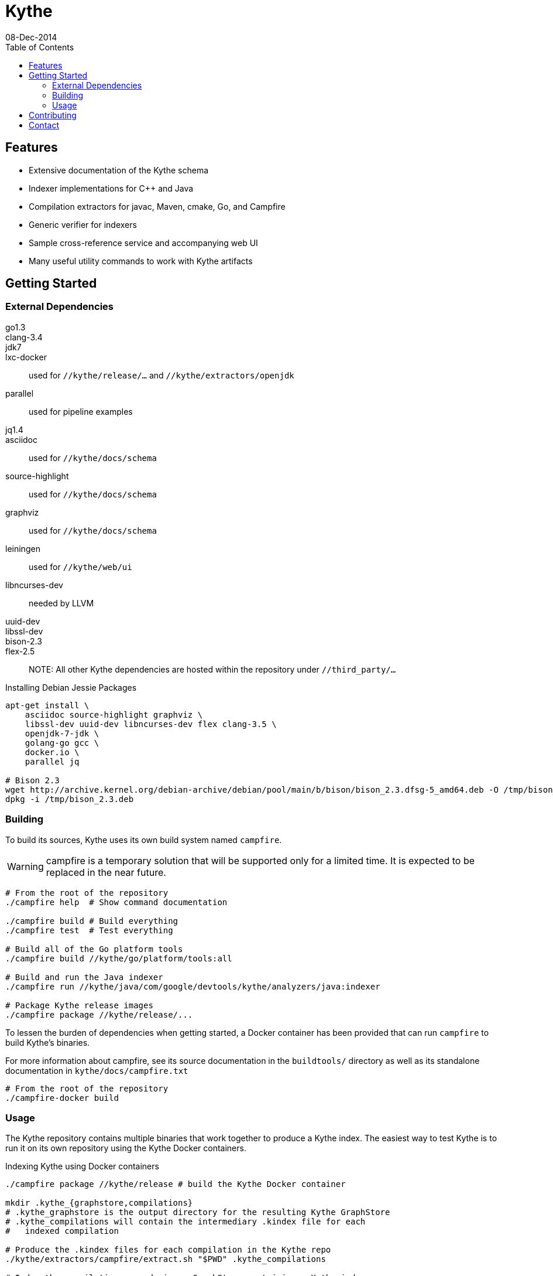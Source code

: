 = Kythe
08-Dec-2014
:toc2:

== Features

* Extensive documentation of the Kythe schema
* Indexer implementations for C++ and Java
* Compilation extractors for javac, Maven, cmake, Go, and Campfire
* Generic verifier for indexers
* Sample cross-reference service and accompanying web UI
* Many useful utility commands to work with Kythe artifacts

== Getting Started

=== External Dependencies

go1.3::
clang-3.4::
jdk7::
lxc-docker:: used for `//kythe/release/...` and `//kythe/extractors/openjdk`
parallel:: used for pipeline examples
jq1.4::
asciidoc:: used for `//kythe/docs/schema`
source-highlight:: used for `//kythe/docs/schema`
graphviz:: used for `//kythe/docs/schema`
leiningen:: used for `//kythe/web/ui`
libncurses-dev:: needed by LLVM
uuid-dev::
libssl-dev::
bison-2.3::
flex-2.5::

NOTE: All other Kythe dependencies are hosted within the repository under
`//third_party/...`

.Installing Debian Jessie Packages
[source,shell]
----
apt-get install \
    asciidoc source-highlight graphviz \
    libssl-dev uuid-dev libncurses-dev flex clang-3.5 \
    openjdk-7-jdk \
    golang-go gcc \
    docker.io \
    parallel jq

# Bison 2.3
wget http://archive.kernel.org/debian-archive/debian/pool/main/b/bison/bison_2.3.dfsg-5_amd64.deb -O /tmp/bison_2.3.deb
dpkg -i /tmp/bison_2.3.deb
----

=== Building

To build its sources, Kythe uses its own build system named `campfire`.

WARNING: campfire is a temporary solution that will be supported only for a
limited time.  It is expected to be replaced in the near future.

[source,shell]
----
# From the root of the repository
./campfire help  # Show command documentation

./campfire build # Build everything
./campfire test  # Test everything

# Build all of the Go platform tools
./campfire build //kythe/go/platform/tools:all

# Build and run the Java indexer
./campfire run //kythe/java/com/google/devtools/kythe/analyzers/java:indexer

# Package Kythe release images
./campfire package //kythe/release/...
----

To lessen the burden of dependencies when getting started, a Docker container
has been provided that can run `campfire` to build Kythe's binaries.

For more information about campfire, see its source documentation in the
`buildtools/` directory as well as its standalone documentation in
`kythe/docs/campfire.txt`

[source,shell]
----
# From the root of the repository
./campfire-docker build
----

=== Usage

The Kythe repository contains multiple binaries that work together to produce a
Kythe index. The easiest way to test Kythe is to run it on its own repository
using the Kythe Docker containers.

.Indexing Kythe using Docker containers
[source,shell]
----
./campfire package //kythe/release # build the Kythe Docker container

mkdir .kythe_{graphstore,compilations}
# .kythe_graphstore is the output directory for the resulting Kythe GraphStore
# .kythe_compilations will contain the intermediary .kindex file for each
#   indexed compilation

# Produce the .kindex files for each compilation in the Kythe repo
./kythe/extractors/campfire/extract.sh "$PWD" .kythe_compilations

# Index the compilations, producing a GraphStore containing a Kythe index
docker run --rm \
  -v "${PWD}:/repo" \
  -v "${PWD}/.kythe_compilations:/compilations" \
  -v "${PWD}/.kythe_graphstore:/graphstore" \
  google/kythe --index
----

.Running the Sample Kythe X-Refs UI
[source,shell]
----
pushd kythe/web/ui
lein cljsbuild once prod # Build the necessary client-side code
popd
./campfire run //kythe/go/serving/tools:http_server \
  --public_resources kythe/web/ui/resources/public \
  --listen localhost:8080 --graphstore .kythe_graphstore
----

.Building the Kythe schema document
[source,shell]
----
./campfire build //kythe/docs/schema
xdg-open campfire-out/doc/kythe/docs/schema/schema.html
----

.Using Cayley to explore a GraphStore
[source,shell]
----
# Convert GraphStore to nquads format
./campfire run //kythe/go/storage/tools:triples --graphstore /path/to/graphstore | gzip >kythe.nq.gz

# Install Cayley (if necessary) (or https://github.com/google/cayley/releases)
go get -u github.com/google/cayley

$GOPATH/bin/cayley repl --dbpath kythe.nq.gz # or $GOPATH/bin/cayley http --dbpath kythe.nq.gz
----


----
// Get all file nodes
cayley> g.V().Has("/kythe/node/kind", "file").All()

// Get definition anchors for all record nodes
cayley> g.V().Has("/kythe/node/kind", "record").Tag("record").In("/kythe/edge/defines").All()

// Get the file(s) defining a particular node
cayley> g.V("node_ticket").In("/kythe/edge/defines").Out("/kythe/edge/childof").Has("/kythe/node/kind", "file").All()
----

== Contributing

All code in Kythe is required to go through code review at
https://phabricator-dot-kythe-repo.appspot.com/. This requires setting up
`arcanist` on your workstation.

.Install arcanist
[source,shell]
----
ARC_PATH=~/arc # path to install arcanist/libphutil

sudo apt-get install php5 php5-curl
mkdir "$ARC_PATH"
pushd "$ARC_PATH"
git clone https://github.com/phacility/libphutil.git
git clone https://github.com/phacility/arcanist.git
popd

# add arc to the PATH
echo "export PATH=\"${ARC_PATH}/arcanist/bin:\$PATH\"" >> ~/.bashrc
source ~/.bashrc

arc install-certificate # in Kythe repository root
----

.arcanist Usage Example
[source,shell]
----
git checkout master
arc feature feature-name # OR git checkout -b feature-name
# do some changes
git add ...                    # add the changes
git commit -m "Commit message" # commit the changes
arc diff                       # send the commit for review
# go through code review in Phabricator UI...
# get change accepted
arc land                       # merge change into master
----

For core contributors with write access to the Kythe repository, `arc land` will
merge the change into master and push it to Github.  Others should request that
someone else land their change for them once the change has been reviewed and
accepted.

[source,bash]
----
# Land a reviewed change
arc patch D1234
arc land
----

== Contact

 - https://groups.google.com/forum/#!forum/kythe - General Kythe Community
 - https://groups.google.com/forum/#!forum/kythe-dev - Kythe Development
